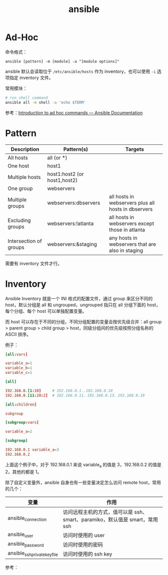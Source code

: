 :PROPERTIES:
:ID:       527ED751-692C-40F8-B42C-C7D93B0D9DE0
:END:
#+TITLE: ansible

* Ad-Hoc
  命令格式：
  #+begin_example
    ansible [pattern] -m [module] -a "[module options]"
  #+end_example

  ansible 默认会读取位于 =/etc/ansible/hosts= 作为 inventory，也可以使用 =-i= 选项指定 inventory 文件。

  常用模块：
  #+begin_src sh
    # run shell command
    ansible all -m shell -a 'echo $TERM'
  #+end_src

  参考：[[https://docs.ansible.com/ansible/latest/user_guide/intro_adhoc.html][Introduction to ad hoc commands — Ansible Documentation]]

* Pattern
  |------------------------+------------------------------+-----------------------------------------------------|
  | Description            | Pattern(s)                   | Targets                                             |
  |------------------------+------------------------------+-----------------------------------------------------|
  | All hosts              | all (or *)                   |                                                     |
  | One host               | host1                        |                                                     |
  | Multiple hosts         | host1:host2 (or host1,host2) |                                                     |
  | One group              | webservers                   |                                                     |
  | Multiple groups        | webservers:dbservers         | all hosts in webservers plus all hosts in dbservers |
  | Excluding groups       | webservers:!atlanta          | all hosts in webservers except those in atlanta     |
  | Intersection of groups | webservers:&staging          | any hosts in webservers that are also in staging    |
  |------------------------+------------------------------+-----------------------------------------------------|

  需要有 inventory 文件才行。

* Inventory
  Ansible Inventory 就是一个 INI 格式的配置文件，通过 group 来区分不同的 host，默认分组是 all 和 ungrouped，ungrouped 指只在 all 分组下面的 host，每个分组、每个 host 可以单独配置变量。

  而 host 可以存在于不同的分组，不同分组配置的变量会按优先级合并：all group > parent group > child group > host，同级分组间的优先级按照分组名称的 ASCII 排序。

  例子：
  #+begin_src conf
    [all:vars]
    
    variable_a=1
    variable_b=1
    variable_c=1
    
    [all]
    
    192.168.0.[1:10]     # 192.168.0.1..192.168.0.10
    192.168.0.[11:20:2]  # 192.168.0.11、192.168.0.13、192.168.0.19
    
    [all:children]
    
    subgroup
    
    [subgroup:vars]
    
    variable_a=2
    
    [subgroup]
    
    192.168.0.1 variable_a=3
    192.168.0.2
  #+end_src

  上面这个例子中，对于 192.168.0.1 来说 variable_a 的值是 3，192.168.0.2 的值是 2，其他的都是 1。

  除了自定义变量外，ansible 自身也有一些变量决定怎么访问 remote host，常用的几个：
  |------------------------------+-----------------------------------------------------------------------------|
  | 变量                         | 作用                                                                        |
  |------------------------------+-----------------------------------------------------------------------------|
  | ansible_connection           | 访问远程主机的方式，值可以是 ssh、smart、paramiko，默认值是 smart，常用 ssh |
  | ansible_user                 | 访问时使用的 user                                                           |
  | ansible_password             | 访问时使用的密码                                                            |
  | ansible_ssh_private_key_file | 访问时使用的 ssh key                                                        |
  |------------------------------+-----------------------------------------------------------------------------|

  参考：
